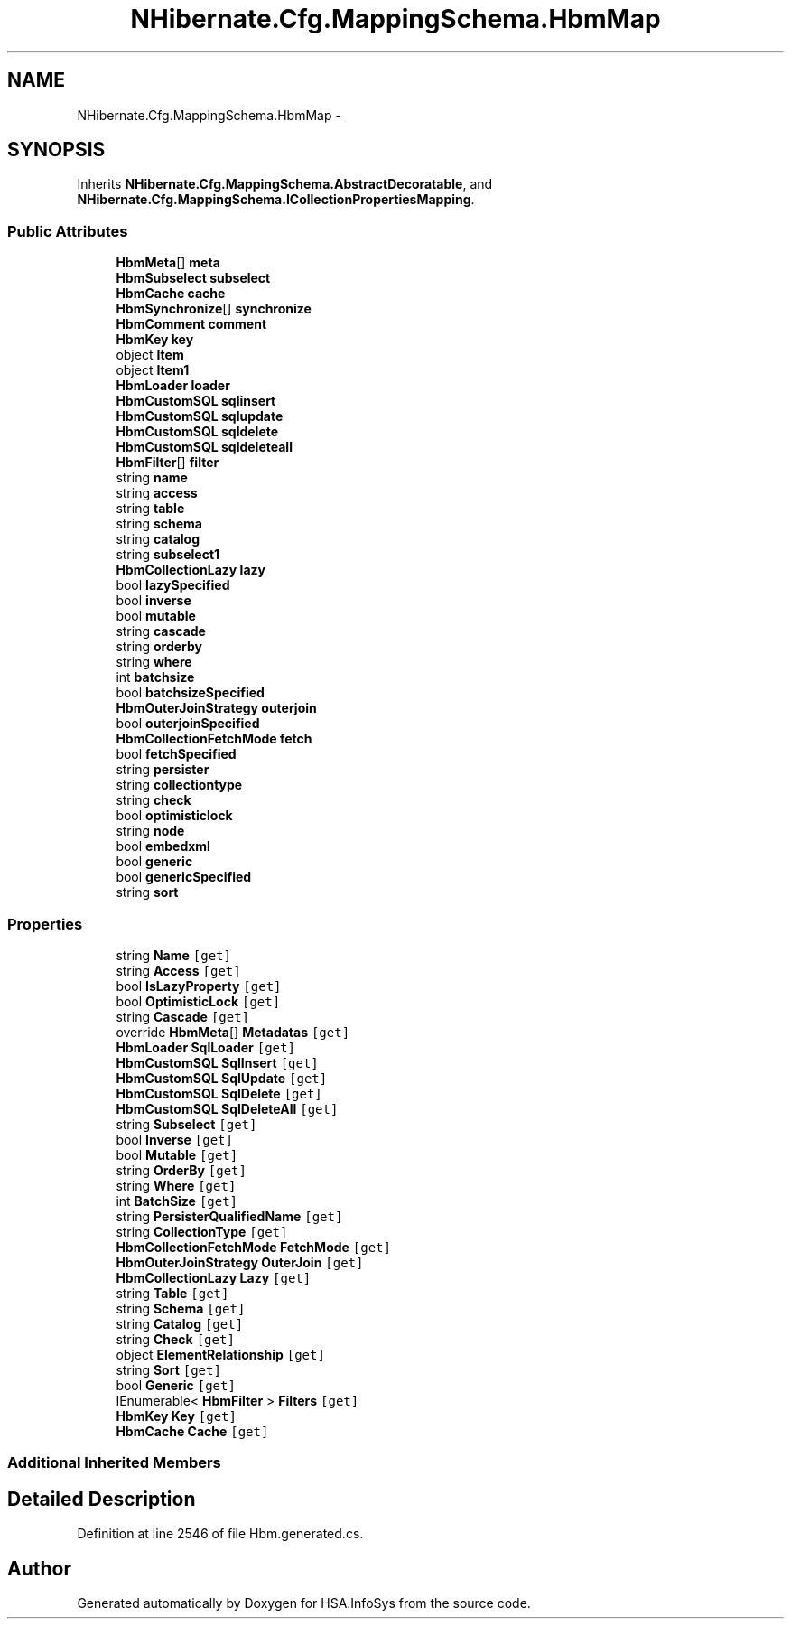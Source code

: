 .TH "NHibernate.Cfg.MappingSchema.HbmMap" 3 "Fri Jul 5 2013" "Version 1.0" "HSA.InfoSys" \" -*- nroff -*-
.ad l
.nh
.SH NAME
NHibernate.Cfg.MappingSchema.HbmMap \- 
.PP
 

.SH SYNOPSIS
.br
.PP
.PP
Inherits \fBNHibernate\&.Cfg\&.MappingSchema\&.AbstractDecoratable\fP, and \fBNHibernate\&.Cfg\&.MappingSchema\&.ICollectionPropertiesMapping\fP\&.
.SS "Public Attributes"

.in +1c
.ti -1c
.RI "\fBHbmMeta\fP[] \fBmeta\fP"
.br
.ti -1c
.RI "\fBHbmSubselect\fP \fBsubselect\fP"
.br
.ti -1c
.RI "\fBHbmCache\fP \fBcache\fP"
.br
.ti -1c
.RI "\fBHbmSynchronize\fP[] \fBsynchronize\fP"
.br
.ti -1c
.RI "\fBHbmComment\fP \fBcomment\fP"
.br
.ti -1c
.RI "\fBHbmKey\fP \fBkey\fP"
.br
.ti -1c
.RI "object \fBItem\fP"
.br
.ti -1c
.RI "object \fBItem1\fP"
.br
.ti -1c
.RI "\fBHbmLoader\fP \fBloader\fP"
.br
.ti -1c
.RI "\fBHbmCustomSQL\fP \fBsqlinsert\fP"
.br
.ti -1c
.RI "\fBHbmCustomSQL\fP \fBsqlupdate\fP"
.br
.ti -1c
.RI "\fBHbmCustomSQL\fP \fBsqldelete\fP"
.br
.ti -1c
.RI "\fBHbmCustomSQL\fP \fBsqldeleteall\fP"
.br
.ti -1c
.RI "\fBHbmFilter\fP[] \fBfilter\fP"
.br
.ti -1c
.RI "string \fBname\fP"
.br
.ti -1c
.RI "string \fBaccess\fP"
.br
.ti -1c
.RI "string \fBtable\fP"
.br
.ti -1c
.RI "string \fBschema\fP"
.br
.ti -1c
.RI "string \fBcatalog\fP"
.br
.ti -1c
.RI "string \fBsubselect1\fP"
.br
.ti -1c
.RI "\fBHbmCollectionLazy\fP \fBlazy\fP"
.br
.ti -1c
.RI "bool \fBlazySpecified\fP"
.br
.ti -1c
.RI "bool \fBinverse\fP"
.br
.ti -1c
.RI "bool \fBmutable\fP"
.br
.ti -1c
.RI "string \fBcascade\fP"
.br
.ti -1c
.RI "string \fBorderby\fP"
.br
.ti -1c
.RI "string \fBwhere\fP"
.br
.ti -1c
.RI "int \fBbatchsize\fP"
.br
.ti -1c
.RI "bool \fBbatchsizeSpecified\fP"
.br
.ti -1c
.RI "\fBHbmOuterJoinStrategy\fP \fBouterjoin\fP"
.br
.ti -1c
.RI "bool \fBouterjoinSpecified\fP"
.br
.ti -1c
.RI "\fBHbmCollectionFetchMode\fP \fBfetch\fP"
.br
.ti -1c
.RI "bool \fBfetchSpecified\fP"
.br
.ti -1c
.RI "string \fBpersister\fP"
.br
.ti -1c
.RI "string \fBcollectiontype\fP"
.br
.ti -1c
.RI "string \fBcheck\fP"
.br
.ti -1c
.RI "bool \fBoptimisticlock\fP"
.br
.ti -1c
.RI "string \fBnode\fP"
.br
.ti -1c
.RI "bool \fBembedxml\fP"
.br
.ti -1c
.RI "bool \fBgeneric\fP"
.br
.ti -1c
.RI "bool \fBgenericSpecified\fP"
.br
.ti -1c
.RI "string \fBsort\fP"
.br
.in -1c
.SS "Properties"

.in +1c
.ti -1c
.RI "string \fBName\fP\fC [get]\fP"
.br
.ti -1c
.RI "string \fBAccess\fP\fC [get]\fP"
.br
.ti -1c
.RI "bool \fBIsLazyProperty\fP\fC [get]\fP"
.br
.ti -1c
.RI "bool \fBOptimisticLock\fP\fC [get]\fP"
.br
.ti -1c
.RI "string \fBCascade\fP\fC [get]\fP"
.br
.ti -1c
.RI "override \fBHbmMeta\fP[] \fBMetadatas\fP\fC [get]\fP"
.br
.ti -1c
.RI "\fBHbmLoader\fP \fBSqlLoader\fP\fC [get]\fP"
.br
.ti -1c
.RI "\fBHbmCustomSQL\fP \fBSqlInsert\fP\fC [get]\fP"
.br
.ti -1c
.RI "\fBHbmCustomSQL\fP \fBSqlUpdate\fP\fC [get]\fP"
.br
.ti -1c
.RI "\fBHbmCustomSQL\fP \fBSqlDelete\fP\fC [get]\fP"
.br
.ti -1c
.RI "\fBHbmCustomSQL\fP \fBSqlDeleteAll\fP\fC [get]\fP"
.br
.ti -1c
.RI "string \fBSubselect\fP\fC [get]\fP"
.br
.ti -1c
.RI "bool \fBInverse\fP\fC [get]\fP"
.br
.ti -1c
.RI "bool \fBMutable\fP\fC [get]\fP"
.br
.ti -1c
.RI "string \fBOrderBy\fP\fC [get]\fP"
.br
.ti -1c
.RI "string \fBWhere\fP\fC [get]\fP"
.br
.ti -1c
.RI "int \fBBatchSize\fP\fC [get]\fP"
.br
.ti -1c
.RI "string \fBPersisterQualifiedName\fP\fC [get]\fP"
.br
.ti -1c
.RI "string \fBCollectionType\fP\fC [get]\fP"
.br
.ti -1c
.RI "\fBHbmCollectionFetchMode\fP \fBFetchMode\fP\fC [get]\fP"
.br
.ti -1c
.RI "\fBHbmOuterJoinStrategy\fP \fBOuterJoin\fP\fC [get]\fP"
.br
.ti -1c
.RI "\fBHbmCollectionLazy\fP \fBLazy\fP\fC [get]\fP"
.br
.ti -1c
.RI "string \fBTable\fP\fC [get]\fP"
.br
.ti -1c
.RI "string \fBSchema\fP\fC [get]\fP"
.br
.ti -1c
.RI "string \fBCatalog\fP\fC [get]\fP"
.br
.ti -1c
.RI "string \fBCheck\fP\fC [get]\fP"
.br
.ti -1c
.RI "object \fBElementRelationship\fP\fC [get]\fP"
.br
.ti -1c
.RI "string \fBSort\fP\fC [get]\fP"
.br
.ti -1c
.RI "bool \fBGeneric\fP\fC [get]\fP"
.br
.ti -1c
.RI "IEnumerable< \fBHbmFilter\fP > \fBFilters\fP\fC [get]\fP"
.br
.ti -1c
.RI "\fBHbmKey\fP \fBKey\fP\fC [get]\fP"
.br
.ti -1c
.RI "\fBHbmCache\fP \fBCache\fP\fC [get]\fP"
.br
.in -1c
.SS "Additional Inherited Members"
.SH "Detailed Description"
.PP 

.PP
Definition at line 2546 of file Hbm\&.generated\&.cs\&.

.SH "Author"
.PP 
Generated automatically by Doxygen for HSA\&.InfoSys from the source code\&.

